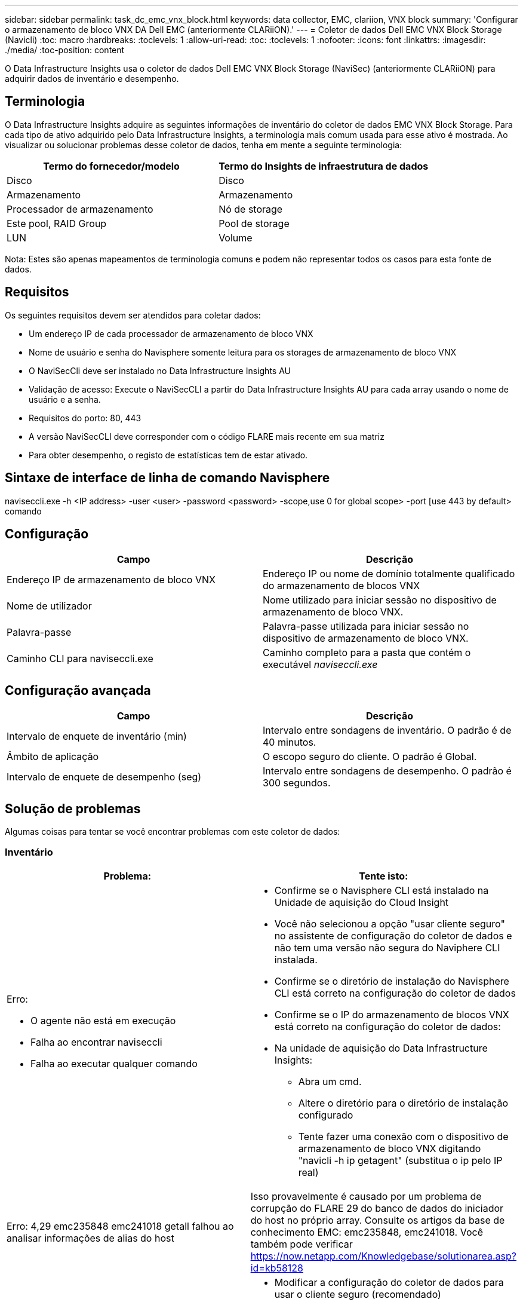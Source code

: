 ---
sidebar: sidebar 
permalink: task_dc_emc_vnx_block.html 
keywords: data collector, EMC, clariion, VNX block 
summary: 'Configurar o armazenamento de bloco VNX DA Dell EMC (anteriormente CLARiiON).' 
---
= Coletor de dados Dell EMC VNX Block Storage (Navicli)
:toc: macro
:hardbreaks:
:toclevels: 1
:allow-uri-read: 
:toc: 
:toclevels: 1
:nofooter: 
:icons: font
:linkattrs: 
:imagesdir: ./media/
:toc-position: content


[role="lead"]
O Data Infrastructure Insights usa o coletor de dados Dell EMC VNX Block Storage (NaviSec) (anteriormente CLARiiON) para adquirir dados de inventário e desempenho.



== Terminologia

O Data Infrastructure Insights adquire as seguintes informações de inventário do coletor de dados EMC VNX Block Storage. Para cada tipo de ativo adquirido pelo Data Infrastructure Insights, a terminologia mais comum usada para esse ativo é mostrada. Ao visualizar ou solucionar problemas desse coletor de dados, tenha em mente a seguinte terminologia:

[cols="2*"]
|===
| Termo do fornecedor/modelo | Termo do Insights de infraestrutura de dados 


| Disco | Disco 


| Armazenamento | Armazenamento 


| Processador de armazenamento | Nó de storage 


| Este pool, RAID Group | Pool de storage 


| LUN | Volume 
|===
Nota: Estes são apenas mapeamentos de terminologia comuns e podem não representar todos os casos para esta fonte de dados.



== Requisitos

Os seguintes requisitos devem ser atendidos para coletar dados:

* Um endereço IP de cada processador de armazenamento de bloco VNX
* Nome de usuário e senha do Navisphere somente leitura para os storages de armazenamento de bloco VNX
* O NaviSecCli deve ser instalado no Data Infrastructure Insights AU
* Validação de acesso: Execute o NaviSecCLI a partir do Data Infrastructure Insights AU para cada array usando o nome de usuário e a senha.
* Requisitos do porto: 80, 443
* A versão NaviSecCLI deve corresponder com o código FLARE mais recente em sua matriz
* Para obter desempenho, o registo de estatísticas tem de estar ativado.




== Sintaxe de interface de linha de comando Navisphere

naviseccli.exe -h <IP address> -user <user> -password <password> -scope,use 0 for global scope> -port [use 443 by default> comando



== Configuração

[cols="2*"]
|===
| Campo | Descrição 


| Endereço IP de armazenamento de bloco VNX | Endereço IP ou nome de domínio totalmente qualificado do armazenamento de blocos VNX 


| Nome de utilizador | Nome utilizado para iniciar sessão no dispositivo de armazenamento de bloco VNX. 


| Palavra-passe | Palavra-passe utilizada para iniciar sessão no dispositivo de armazenamento de bloco VNX. 


| Caminho CLI para naviseccli.exe | Caminho completo para a pasta que contém o executável _naviseccli.exe_ 
|===


== Configuração avançada

[cols="2*"]
|===
| Campo | Descrição 


| Intervalo de enquete de inventário (min) | Intervalo entre sondagens de inventário. O padrão é de 40 minutos. 


| Âmbito de aplicação | O escopo seguro do cliente. O padrão é Global. 


| Intervalo de enquete de desempenho (seg) | Intervalo entre sondagens de desempenho. O padrão é 300 segundos. 
|===


== Solução de problemas

Algumas coisas para tentar se você encontrar problemas com este coletor de dados:



=== Inventário

[cols="2a, 2a"]
|===
| Problema: | Tente isto: 


 a| 
Erro:

* O agente não está em execução
* Falha ao encontrar naviseccli
* Falha ao executar qualquer comando

 a| 
* Confirme se o Navisphere CLI está instalado na Unidade de aquisição do Cloud Insight
* Você não selecionou a opção "usar cliente seguro" no assistente de configuração do coletor de dados e não tem uma versão não segura do Naviphere CLI instalada.
* Confirme se o diretório de instalação do Navisphere CLI está correto na configuração do coletor de dados
* Confirme se o IP do armazenamento de blocos VNX está correto na configuração do coletor de dados:
* Na unidade de aquisição do Data Infrastructure Insights:
+
** Abra um cmd.
** Altere o diretório para o diretório de instalação configurado
** Tente fazer uma conexão com o dispositivo de armazenamento de bloco VNX digitando "navicli -h ip getagent" (substitua o ip pelo IP real)






 a| 
Erro: 4,29 emc235848 emc241018 getall falhou ao analisar informações de alias do host
 a| 
Isso provavelmente é causado por um problema de corrupção do FLARE 29 do banco de dados do iniciador do host no próprio array. Consulte os artigos da base de conhecimento EMC: emc235848, emc241018. Você também pode verificar https://now.netapp.com/Knowledgebase/solutionarea.asp?id=kb58128[]



 a| 
Erro: Não foi possível recuperar meta LUNs. Erro ao executar o Java -jar navicli.jar
 a| 
* Modificar a configuração do coletor de dados para usar o cliente seguro (recomendado)
* Instale o navicli.jar no caminho CLI para navicli.exe OU naviseccli.exe
* Nota: O navicli.jar está obsoleto a partir do EMC Navisphere versão 6,26
* O navicli.jar pode estar disponível no \http://powerlink.emc.com




 a| 
Erro: Os pools de armazenamento não reportam discos no processador de serviço no endereço IP configurado
 a| 
Configure o coletor de dados com ambos os IPs do processador de serviço, separados por uma vírgula



 a| 
Erro: Erro de incompatibilidade de revisão
 a| 
* Isso geralmente é causado pela atualização do firmware no dispositivo de armazenamento de bloco VNX, mas não pela atualização da instalação do Navicli.exe. Isso também pode ser causado por ter dispositivos diferentes com firmwares diferentes, mas apenas uma CLI instalada (com uma versão de firmware diferente).
* Verifique se o dispositivo e o host estão executando versões idênticas do software:
+
** Na Unidade de aquisição do Data Infrastructure Insights, abra uma janela de linha de comando
** Altere o diretório para o diretório de instalação configurado
** Faça uma conexão com o dispositivo CLARiiON digitando "navicli -h <ip> getagent"
** Procure o número da versão nas primeiras linhas. Exemplo: "Agente Rev: 6.16.2 (0,1)"
** Procure e compare a versão na primeira linha. Exemplo: "Navisphere CLI Revisão 6.07.00.04.07"






 a| 
Erro: Configuração não suportada - sem portas Fibre Channel
 a| 
O dispositivo não está configurado com nenhuma porta Fibre Channel. Atualmente, apenas configurações de FC são compatíveis. Verifique se esta versão/firmware é suportada.

|===
Informações adicionais podem ser encontradas na link:concept_requesting_support.html["Suporte"] página ou no link:reference_data_collector_support_matrix.html["Matriz de suporte do Data Collector"].

